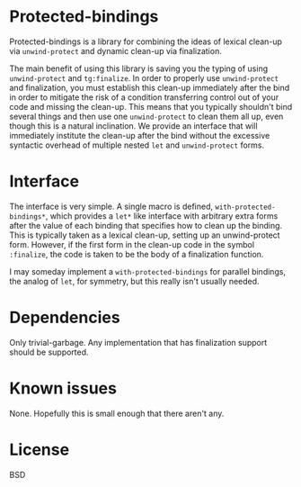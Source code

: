 
* Protected-bindings

Protected-bindings is a library for combining the ideas of lexical clean-up via
=unwind-protect= and dynamic clean-up via finalization.

The main benefit of using this library is saving you the typing of using
=unwind-protect= and =tg:finalize=.  In order to properly use =unwind-protect=
and finalization, you must establish this clean-up immediately after the bind in
order to mitigate the risk of a condition transferring control out of your code
and missing the clean-up.  This means that you typically shouldn't bind several
things and then use one =unwind-protect= to clean them all up, even though this
is a natural inclination.  We provide an interface that will immediately
institute the clean-up after the bind without the excessive syntactic overhead
of multiple nested =let= and =unwind-protect= forms.

* Interface

The interface is very simple.  A single macro is defined,
=with-protected-bindings*=, which provides a =let*= like interface with arbitrary
extra forms after the value of each binding that specifies how to clean up the
binding.  This is typically taken as a lexical clean-up, setting up an
unwind-protect form.  However, if the first form in the clean-up code in the
symbol =:finalize=, the code is taken to be the body of a finalization function.

I may someday implement a =with-protected-bindings= for parallel bindings, the
analog of =let=, for symmetry, but this really isn't usually needed.

* Dependencies

Only trivial-garbage.  Any implementation that has finalization support should
be supported.

* Known issues

None.  Hopefully this is small enough that there aren't any.

* License

BSD
